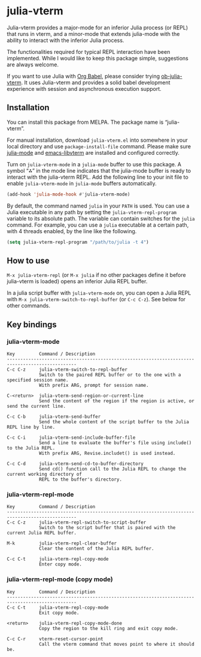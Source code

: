 # -*- eval: (visual-line-mode 1) -*-
#+STARTUP: showall

[[https://melpa.org/#/julia-vterm][file:https://melpa.org/packages/julia-vterm-badge.svg]] [[https://stable.melpa.org/#/julia-vterm][file:https://stable.melpa.org/packages/julia-vterm-badge.svg]]

* julia-vterm

Julia-vterm provides a major-mode for an inferior Julia process (or REPL) that runs in vterm, and a minor-mode that extends julia-mode with the ability to interact with the inferior Julia process.

The functionalities required for typical REPL interaction have been implemented. While I would like to keep this package simple, suggestions are always welcome.

If you want to use Julia with [[https://orgmode.org/worg/org-contrib/babel/][Org Babel]], please consider trying [[https://github.com/shg/ob-julia-vterm.el][ob-julia-vterm]]. It uses Julia-vterm and provides a solid babel development experience with session and asynchronous execution support.

** Installation

You can install this package from MELPA. The package name is “julia-vterm”.

For manual installation, download =julia-vterm.el= into somewhere in your local directory and use =package-install-file= command. Please make sure [[https://github.com/JuliaEditorSupport/julia-emacs][julia-mode]] and [[https://github.com/akermu/emacs-libvterm][emacs-libvterm]] are installed and configured correctly.

Turn on =julia-vterm-mode= in a =julia-mode= buffer to use this package. A symbol “⁂” in the mode line indicates that the julia-mode buffer is ready to interact with the julia-vterm REPL. Add the following line to your init file to enable =julia-vterm-mode= in =julia-mode= buffers automatically.

#+BEGIN_SRC emacs-lisp
(add-hook 'julia-mode-hook #'julia-vterm-mode)
#+END_SRC

By default, the command named =julia= in your =PATH= is used. You can use a Julia executable in any path by setting the =julia-vterm-repl-program= variable to its absolute path. The variable can contain switches for the =julia= command. For example, you can use a =julia= executable at a certain path, with 4 threads enabled, by the line like the following.

#+BEGIN_SRC emacs-lisp
(setq julia-vterm-repl-program "/path/to/julia -t 4")
#+END_SRC

** How to use

=M-x julia-vterm-repl= (or =M-x julia= if no other packages define it before julia-vterm is loaded) opens an inferior Julia REPL buffer.

In a julia script buffer with =julia-vterm-mode= on, you can open a Julia REPL with =M-x julia-vterm-switch-to-repl-buffer= (or =C-c C-z=). See below for other commands.

** Key bindings

*** julia-vterm-mode

#+begin_example
Key         Command / Description
------------------------------------------------------------------------------------------------
C-c C-z     julia-vterm-switch-to-repl-buffer
            Switch to the paired REPL buffer or to the one with a specified session name.
            With prefix ARG, prompt for session name.

C-<return>  julia-vterm-send-region-or-current-line
            Send the content of the region if the region is active, or send the current line.

C-c C-b     julia-vterm-send-buffer
            Send the whole content of the script buffer to the Julia REPL line by line.

C-c C-i     julia-vterm-send-include-buffer-file
            Send a line to evaluate the buffer's file using include() to the Julia REPL.
            With prefix ARG, Revise.includet() is used instead.

C-c C-d     julia-vterm-send-cd-to-buffer-directory
            Send cd() function call to the Julia REPL to change the current working directory of
            REPL to the buffer's directory.
#+end_example

*** julia-vterm-repl-mode

#+begin_example
Key         Command / Description
------------------------------------------------------------------------------------------------
C-c C-z     julia-vterm-repl-switch-to-script-buffer
            Switch to the script buffer that is paired with the current Julia REPL buffer.

M-k         julia-vterm-repl-clear-buffer
            Clear the content of the Julia REPL buffer.

C-c C-t     julia-vterm-repl-copy-mode
            Enter copy mode.
#+end_example

*** julia-vterm-repl-mode (copy mode)

#+begin_example
Key         Command / Description
------------------------------------------------------------------------------------------------
C-c C-t     julia-vterm-repl-copy-mode
            Exit copy mode.

<return>    julia-vterm-repl-copy-mode-done
            Copy the region to the kill ring and exit copy mode.

C-c C-r     vterm-reset-cursor-point
            Call the vterm command that moves point to where it should be.
#+end_example
